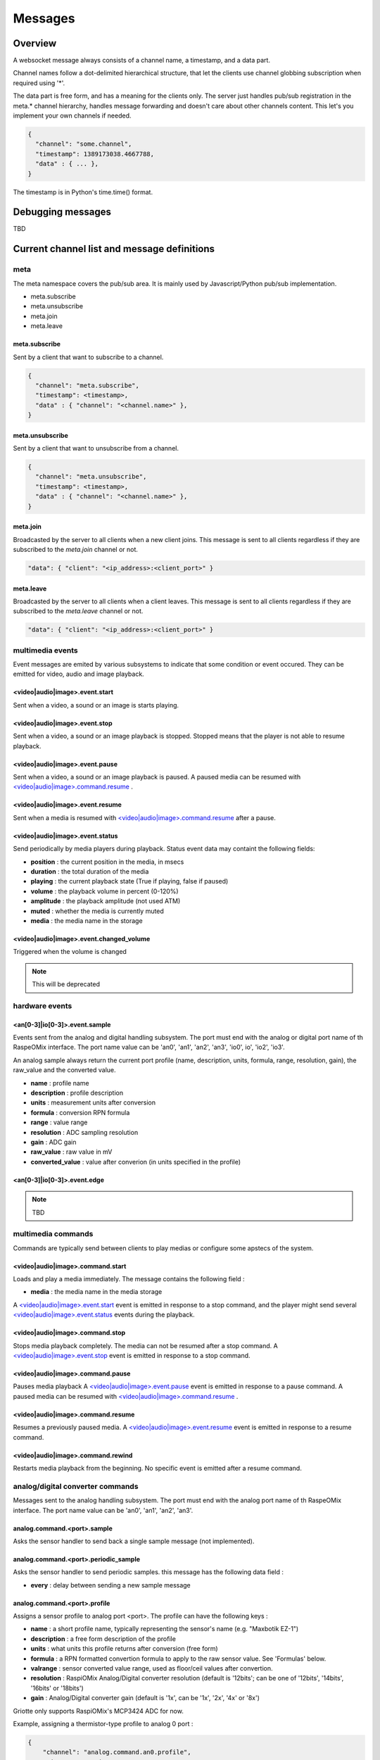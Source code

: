 Messages
********

Overview
========

A websocket message always consists of a channel name, a timestamp, and a data
part.

Channel names follow a dot-delimited hierarchical structure, that let the
clients use channel globbing subscription when required using '*'.

The data part is free form, and has a meaning for the clients only. The server
just handles pub/sub registration in the meta.* channel hierarchy, handles
message forwarding and doesn't care about other channels content. This let's you
implement your own channels if needed.

.. code-block:: json

    {
      "channel": "some.channel",
      "timestamp": 1389173038.4667788,
      "data" : { ... },
    }

The timestamp is in Python's time.time() format.

Debugging messages
==================

TBD

Current channel list and message definitions
============================================

meta
----

The meta namespace covers the pub/sub area. It is mainly used by
Javascript/Python pub/sub implementation.

* meta.subscribe
* meta.unsubscribe
* meta.join
* meta.leave

meta.subscribe
^^^^^^^^^^^^^^

Sent by a client that want to subscribe to a channel.

.. code-block:: json

    {
      "channel": "meta.subscribe",
      "timestamp": <timestamp>,
      "data" : { "channel": "<channel.name>" },
    }

meta.unsubscribe
^^^^^^^^^^^^^^^^

Sent by a client that want to unsubscribe from a channel.

.. code-block:: json

    {
      "channel": "meta.unsubscribe",
      "timestamp": <timestamp>,
      "data" : { "channel": "<channel.name>" },
    }

meta.join
^^^^^^^^^

Broadcasted by the server to all clients when a new client joins. This message
is sent to all clients regardless if they are subscribed to the `meta.join`
channel or not.

.. code-block:: json

    "data": { "client": "<ip_address>:<client_port>" }

meta.leave
^^^^^^^^^^

Broadcasted by the server to all clients when a client leaves. This message
is sent to all clients regardless if they are subscribed to the `meta.leave`
channel or not.

.. code-block:: json

    "data": { "client": "<ip_address>:<client_port>" }

multimedia events
-----------------

Event messages are emited by various subsystems to indicate that some condition
or event occured.
They can be emitted for video, audio and image playback.

<video|audio|image>.event.start
^^^^^^^^^^^^^^^^^^^^^^^^^^^^^^^

Sent when a video, a sound or an image is starts playing.

<video|audio|image>.event.stop
^^^^^^^^^^^^^^^^^^^^^^^^^^^^^^

Sent when a video, a sound or an image playback is stopped. Stopped means that
the player is not able to resume playback.

<video|audio|image>.event.pause
^^^^^^^^^^^^^^^^^^^^^^^^^^^^^^^

Sent when a video, a sound or an image playback is paused. A paused media can be
resumed with `<video|audio|image>.command.resume`_ .

<video|audio|image>.event.resume
^^^^^^^^^^^^^^^^^^^^^^^^^^^^^^^^

Sent when a media is resumed with `<video|audio|image>.command.resume`_ after a
pause.

<video|audio|image>.event.status
^^^^^^^^^^^^^^^^^^^^^^^^^^^^^^^^

Send periodically by media players during playback.
Status event data may containt the following fields:

* **position** : the current position in the media, in msecs
* **duration** : the total duration of the media
* **playing** : the current playback state (True if playing, false if paused)
* **volume** : the playback volume in percent (0-120%)
* **amplitude** : the playback amplitude (not used ATM)
* **muted** : whether the media is currently muted
* **media** : the media name in the storage

<video|audio|image>.event.changed_volume
^^^^^^^^^^^^^^^^^^^^^^^^^^^^^^^^^^^^^^^^

Triggered when the volume is changed

.. note:: This will be deprecated

hardware events
---------------

<an[0-3]|io[0-3]>.event.sample
^^^^^^^^^^^^^^^^^^^^^^^^^^^^^^

Events sent from the analog and digital handling subsystem. The port must end
with the analog or digital port name of th RaspeOMix interface. The port name
value can be 'an0', 'an1', 'an2', 'an3', 'io0', io', 'io2', 'io3'.

An analog sample always return the current port profile (name, description,
units, formula, range, resolution, gain), the raw_value and the converted
value.

* **name** : profile name
* **description** : profile description
* **units** : measurement units after conversion
* **formula** : conversion RPN formula
* **range** : value range
* **resolution** : ADC sampling resolution
* **gain** : ADC gain
* **raw_value** : raw value in mV
* **converted_value** : value after converion (in units specified in the profile)

<an[0-3]|io[0-3]>.event.edge
^^^^^^^^^^^^^^^^^^^^^^^^^^^^

.. note:: TBD

multimedia commands
-------------------

Commands are typically send between clients to play medias or configure some
apstecs of the system.

<video|audio|image>.command.start
^^^^^^^^^^^^^^^^^^^^^^^^^^^^^^^^^

Loads and play a media immediately.
The message contains the following field :

* **media** : the media name in the media storage

A `<video|audio|image>.event.start`_ event is emitted in response to a stop
command, and the player might send several `<video|audio|image>.event.status`_
events during the playback.

<video|audio|image>.command.stop
^^^^^^^^^^^^^^^^^^^^^^^^^^^^^^^^

Stops media playback completely. The media can not be resumed after a stop
command. A `<video|audio|image>.event.stop`_ event is emitted in response to a
stop command.

<video|audio|image>.command.pause
^^^^^^^^^^^^^^^^^^^^^^^^^^^^^^^^^

Pauses media playback A `<video|audio|image>.event.pause`_ event is emitted in
response to a pause command. A paused media can be resumed with
`<video|audio|image>.command.resume`_ .

<video|audio|image>.command.resume
^^^^^^^^^^^^^^^^^^^^^^^^^^^^^^^^^^

Resumes a previously paused media. A `<video|audio|image>.event.resume`_ event
is emitted in response to a resume command.

<video|audio|image>.command.rewind
^^^^^^^^^^^^^^^^^^^^^^^^^^^^^^^^^^

Restarts media playback from the beginning. No specific event is emitted after a
resume command.

analog/digital converter commands
---------------------------------

Messages sent to the analog handling subsystem. The port must end with the
analog port name of th RaspeOMix interface. The port name value can be 'an0',
'an1', 'an2', 'an3'.

analog.command.<port>.sample
^^^^^^^^^^^^^^^^^^^^^^^^^^^^^^^

Asks the sensor handler to send back a single sample message (not implemented).

analog.command.<port>.periodic_sample
^^^^^^^^^^^^^^^^^^^^^^^^^^^^^^^^^^^^^^^^

Asks the sensor handler to send periodic samples. this message has the following
data field  :

* **every** : delay between sending a new sample message

analog.command.<port>.profile
^^^^^^^^^^^^^^^^^^^^^^^^^^^^^^^^^^^^^^^^

Assigns a sensor profile to analog port <port>. The profile can have the
following keys :

* **name** : a short profile name, typically representing the sensor's name (e.g.
  "Maxbotik EZ-1")
* **description** : a free form description of the profile
* **units** : what units this profile returns after conversion (free form)
* **formula** : a RPN formatted convertion formula to apply to the raw sensor value.
  See 'Formulas' below.
* **valrange** : sensor converted value range, used as floor/ceil values after
  convertion.
* **resolution** : RaspiOMix Analog/Digital converter resolution (default is '12bits';
  can be one of '12bits', '14bits', '16bits' or '18bits')
* **gain** : Analog/Digital converter gain (default is '1x', can be '1x', '2x', '4x' or '8x')

Griotte only supports RaspiOMix's MCP3424 ADC for now.

Example, assigning a thermistor-type profile to analog 0 port :

.. code-block:: json

    {
        "channel": "analog.command.an0.profile",
        "timestamp": <timestamp>,
        "data":
        {
            "name": "Grove Temperature Sensor",
            "description": "Themistor temperature sensor. See datasheet at http://garden.seeedstudio.com/index.php?title=GROVE_-_Starter_Bundle_V1.0b#Temperature_Sensor_Twig"
            "units": "°C",
            "formula": "$x 5.06 / 1024 * dup 1023 swap - swap 10000 * swap / 10000 / log10 3975 / 298.15 inv + inv 273.15 -",
        }
    }

digital converter commands
--------------------------

.. note:: TBD (outputs, pull-ups, pwm)

storage commands
----------------

Storage commands allow to get/set variable values. Variables can contain
whatever you want, since it will hold the content of the `data` field in the
message.

For instance, the channel `store.set.foo` will set the value for the variable
`foo`. If you pass this message :

.. code-block:: json

    {
        "channel": "store.set.foo",
        "timestamp": <timestamp>,
        "data":
            {
              "bar": "baz",
              "fizz": "buzz",
              "number": 42
            }
        }
    }

then the variable `foo` will hold a hash variable with keys `bar`, `fizz`, `number`.

With the `store.get` operation, sending in `store.get.foo` will trigger a
`store.event.foo` message containing the `foo` variable value in the data variable.


.. warning::  There is no atomic operations : if you get a value (`store.get`,
              followed by a `store.event`), add a new key (`store.set`), and
              send it back, you might override another change that occured
              between the get and the set operation.

Some known vars with a special purpose :

+---------------+-----------------------------------------------+
| key           | purpose                                       |
+===============+===============================================+
| volume        | global sound level in percent (range : 0-120) |
+---------------+-----------------------------------------------+
| medias        | all medias list                               |
+---------------+-----------------------------------------------+
| medias.videos | list of all available videos                  |
+---------------+-----------------------------------------------+
| medias.audios | list of all audio medias                      |
+---------------+-----------------------------------------------+
| medias.images | list of all images                            |
+---------------+-----------------------------------------------+
| scenarios     | scenario list                                 |
+---------------+-----------------------------------------------+
| profiles      | profiles list                                 |
+---------------+-----------------------------------------------+

While vars can contain any arbitrary deep structure, a subkey can be used in the
channel name to address a particular item in a hash. For instance, the channel
`store.set.scenarios.scenario1` will address the scenario names `scenario1` in
the scenario hash while `store.set.scenarios` will retrieve the complete struct
in the scenarios key.

Thus, you can save a scenario without having to push all the scenarions in the
`store.set.scenarios` hash. While this does not prevent collision when multiple
clients work on the same scenario, it will help minimizing conflicts.

.. warning:: while this is a nice feature, it has implications : if one client
             is interested in the key `foo` and this key can be complex, it will
             have to monitor `store.event.foo` and `store.event.foo.*` to catch
             direct subkeys modifications

store.get.<var>
^^^^^^^^^^^^^^^

Asks the <var> value over websocket. The storage handler will respond with a
store.event.<var> response.

store.set.<var>
^^^^^^^^^^^^^^^

Sets the <var> value. The value to set must be in the `data` field. If the field
contains a `persistent` key and is set to true, the variable will be stored on
disk and read at startup.

Note that if you set a value twice, but the last update has no `persistent` flag
turned on, the last value won't be used at startup. Only the last value set with
the `persistent` flag set to `true` will be used (if any).

storage events
--------------

store.event.<var>
^^^^^^^^^^^^^^^^^

Returns the value for variable`<var>`, in the `data` field.
The returned value depend on the request.

For instance, if StorageHandler receives a `store.get.foo` message, it will send
back a `store.event.foo` message like :

.. code-block:: json

    {
        "channel": "store.event.foo",
        "timestamp": <timestamp>,
        "data":
            {
              "bar": "baz",
              "fizz": "buzz",
              "number": 42
            }
        }
    }

On the other hand, if the request was receved for `store.get.foo.bar`, it will
send back a `store.event.foo.bar` message like :

.. code-block:: json

    {
        "channel": "store.event.foo.bar",
        "timestamp": <timestamp>,
        "data": "baz"
    }

